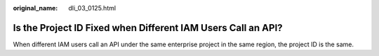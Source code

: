 :original_name: dli_03_0125.html

.. _dli_03_0125:

Is the Project ID Fixed when Different IAM Users Call an API?
=============================================================

When different IAM users call an API under the same enterprise project in the same region, the project ID is the same.
